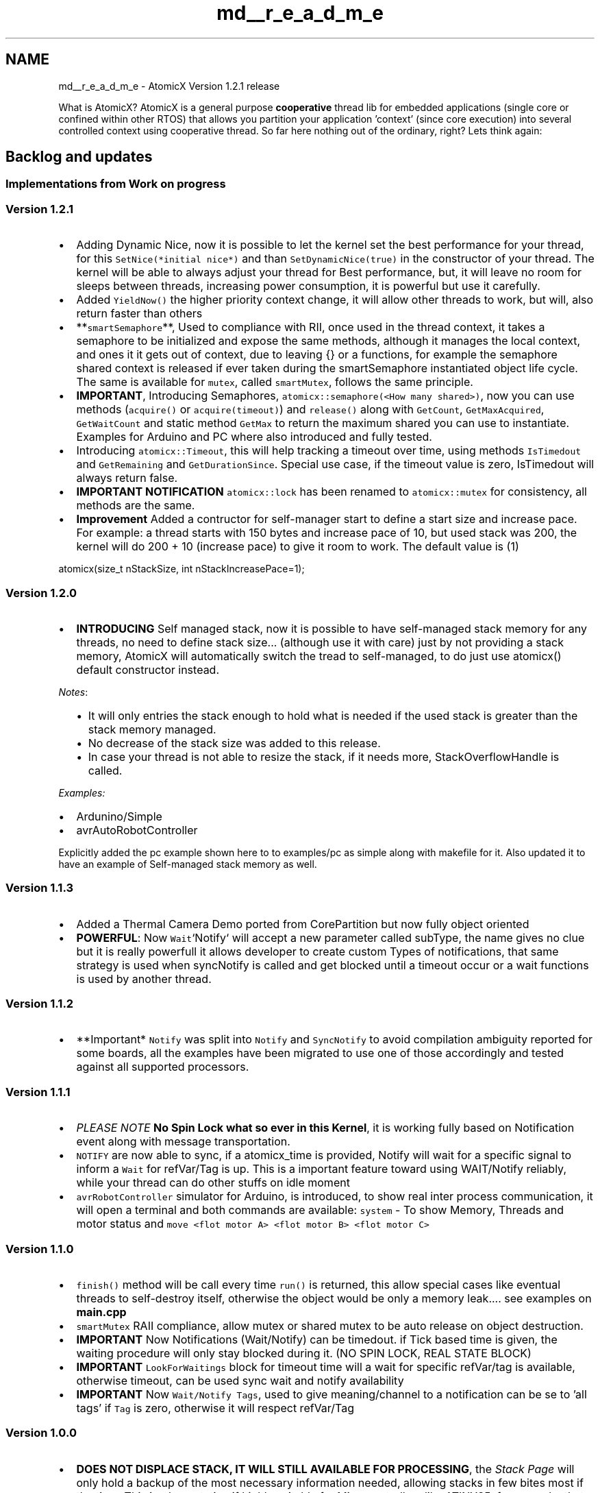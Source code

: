 .TH "md__r_e_a_d_m_e" 3 "Sun Jan 30 2022" "CorePartition" \" -*- nroff -*-
.ad l
.nh
.SH NAME
md__r_e_a_d_m_e \- AtomicX 
Version 1\&.2\&.1 release
.PP
.PP
What is AtomicX? AtomicX is a general purpose \fBcooperative\fP thread lib for embedded applications (single core or confined within other RTOS) that allows you partition your application 'context' (since core execution) into several controlled context using cooperative thread\&. So far here nothing out of the ordinary, right? Lets think again:
.SH "Backlog and updates"
.PP
.SS "Implementations from Work on progress"
.SS "Version 1\&.2\&.1"
.IP "\(bu" 2
Adding Dynamic Nice, now it is possible to let the kernel set the best performance for your thread, for this \fCSetNice(*initial nice*)\fP and than \fCSetDynamicNice(true)\fP in the constructor of your thread\&. The kernel will be able to always adjust your thread for Best performance, but, it will leave no room for sleeps between threads, increasing power consumption, it is powerful but use it carefully\&.
.IP "\(bu" 2
Added \fCYieldNow()\fP the higher priority context change, it will allow other threads to work, but will, also return faster than others
.IP "\(bu" 2
**\fCsmartSemaphore\fP**, Used to compliance with RII, once used in the thread context, it takes a semaphore to be initialized and expose the same methods, although it manages the local context, and ones it it gets out of context, due to leaving {} or a functions, for example the semaphore shared context is released if ever taken during the smartSemaphore instantiated object life cycle\&. The same is available for \fCmutex\fP, called \fCsmartMutex\fP, follows the same principle\&.
.IP "\(bu" 2
\fBIMPORTANT\fP, Introducing Semaphores, \fCatomicx::semaphore(<How many shared>)\fP, now you can use methods (\fCacquire()\fP or \fCacquire(timeout)\fP) and \fCrelease()\fP along with \fCGetCount\fP, \fCGetMaxAcquired\fP, \fCGetWaitCount\fP and static method \fCGetMax\fP to return the maximum shared you can use to instantiate\&. Examples for Arduino and PC where also introduced and fully tested\&.
.IP "\(bu" 2
Introducing \fCatomicx::Timeout\fP, this will help tracking a timeout over time, using methods \fCIsTimedout\fP and \fCGetRemaining\fP and \fCGetDurationSince\fP\&. Special use case, if the timeout value is zero, IsTimedout will always return false\&.
.IP "\(bu" 2
\fBIMPORTANT NOTIFICATION\fP \fCatomicx::lock\fP has been renamed to \fCatomicx::mutex\fP for consistency, all methods are the same\&.
.IP "\(bu" 2
\fBImprovement\fP Added a contructor for self-manager start to define a start size and increase pace\&. For example: a thread starts with 150 bytes and increase pace of 10, but used stack was 200, the kernel will do 200 + 10 (increase pace) to give it room to work\&. The default value is (1) 
.PP
.nf

atomicx(size_t nStackSize, int nStackIncreasePace=1);

.fi
.PP

.PP
.SS "Version 1\&.2\&.0"
.IP "\(bu" 2
\fBINTRODUCING\fP Self managed stack, now it is possible to have self-managed stack memory for any threads, no need to define stack size\&.\&.\&. (although use it with care) just by not providing a stack memory, AtomicX will automatically switch the tread to self-managed, to do just use atomicx() default constructor instead\&.
.PP
\fINotes\fP:
.IP "  \(bu" 4
It will only entries the stack enough to hold what is needed if the used stack is greater than the stack memory managed\&.
.IP "  \(bu" 4
No decrease of the stack size was added to this release\&.
.IP "  \(bu" 4
In case your thread is not able to resize the stack, if it needs more, StackOverflowHandle is called\&.
.PP

.PP
.PP
\fIExamples:\fP
.IP "\(bu" 2
Ardunino/Simple
.IP "\(bu" 2
avrAutoRobotController
.PP
.PP
Explicitly added the pc example shown here to to examples/pc as simple along with makefile for it\&. Also updated it to have an example of Self-managed stack memory as well\&.
.SS "Version 1\&.1\&.3"
.IP "\(bu" 2
Added a Thermal Camera Demo ported from CorePartition but now fully object oriented
.IP "\(bu" 2
\fBPOWERFUL\fP: Now \fCWait\fP`Notify` will accept a new parameter called subType, the name gives no clue but it is really powerfull it allows developer to create custom Types of notifications, that same strategy is used when syncNotify is called and get blocked until a timeout occur or a wait functions is used by another thread\&.
.PP
.SS "Version 1\&.1\&.2"
.IP "\(bu" 2
**Important* \fCNotify\fP was split into \fCNotify\fP and \fCSyncNotify\fP to avoid compilation ambiguity reported for some boards, all the examples have been migrated to use one of those accordingly and tested against all supported processors\&.
.PP
.SS "Version 1\&.1\&.1"
.IP "\(bu" 2
\fIPLEASE NOTE\fP \fBNo Spin Lock what so ever in this Kernel\fP, it is working fully based on Notification event along with message transportation\&.
.IP "\(bu" 2
\fCNOTIFY\fP are now able to sync, if a atomicx_time is provided, Notify will wait for a specific signal to inform a \fCWait\fP for refVar/Tag is up\&. This is a important feature toward using WAIT/Notify reliably, while your thread can do other stuffs on idle moment
.IP "\(bu" 2
\fCavrRobotController\fP simulator for Arduino, is introduced, to show real inter process communication, it will open a terminal and both commands are available: \fCsystem\fP - To show Memory, Threads and motor status and \fCmove <flot motor A> <flot motor B> <flot motor C>\fP
.PP
.SS "Version 1\&.1\&.0"
.IP "\(bu" 2
\fCfinish()\fP method will be call every time \fCrun()\fP is returned, this allow special cases like eventual threads to self-destroy itself, otherwise the object would be only a memory leak\&.\&.\&.\&. see examples on \fC\fBmain\&.cpp\fP\fP
.IP "\(bu" 2
\fCsmartMutex\fP RAII compliance, allow mutex or shared mutex to be auto release on object destruction\&.
.IP "\(bu" 2
\fBIMPORTANT\fP Now Notifications (Wait/Notify) can be timedout\&. if Tick based time is given, the waiting procedure will only stay blocked during it\&. (NO SPIN LOCK, REAL STATE BLOCK)
.IP "\(bu" 2
\fBIMPORTANT\fP \fCLookForWaitings\fP block for timeout time will a wait for specific refVar/tag is available, otherwise timeout, can be used sync wait and notify availability
.IP "\(bu" 2
\fBIMPORTANT\fP Now \fCWait/Notify\fP \fCTags\fP, used to give meaning/channel to a notification can be se to 'all tags' if \fCTag\fP is zero, otherwise it will respect refVar/Tag
.PP
.SS "Version 1\&.0\&.0"
.IP "\(bu" 2
\fBDOES NOT DISPLACE STACK, IT WILL STILL AVAILABLE FOR PROCESSING\fP, the \fIStack Page\fP will only hold a backup of the most necessary information needed, allowing stacks in few bites most if the time\&. This implementation if highly suitable for Microcontrollers like ATINY85, for example, that only has 512 bites, and you can have 5 or more threads doing things for you, only backup the most important context information\&.
.IP "  \(bu" 4
\fIIMPORTANT\fP: DO NOT USE CONTEXT MEMORY POINTER to exchange information to other threads, wait/notify and etc\&. All threads will use the \fIdafault stack memory\fP to execute, instead use Global variables, allocated memory or atomicx_smart_ptr objects\&.
.PP

.IP "\(bu" 2
Since it implements Cooperative thread every execution will atomic between \fIatomicx\fP thrteads\&.
.IP "\(bu" 2
AtomicX \fBDOES NOT DISPLACE STACK\fP, yes, it will use a novel technique that allow you to use full stack memory freely, and once done, just call \fCYield()\fP to switch the context\&.
.IP "  1." 6
Allow you to use all your stack during thread execution and only switch once back to an appropriate place 
.PP
.nf
Stack memory
*-----------*
|___________| Yield()
|___________|    thread 0\&.\&.N
|___________|     |       \&.  - After context execution
|___________|     |      /|\   is done, the developer can
|___________|     |       |    choose where to switch
|___________|     |       |    context, saving only what is
|___________|    \|/      |    necessary
|___________|     ---------
|           |     - During context
*-----------*       can goes deeper as
                    necessary

.fi
.PP

.PP

.IP "\(bu" 2
Due to the \fBzero stack-displacement\fP technology, developers can ensure minimal stack memory page, allowing ultra sophisticated designes and execution stack diving and only backing up to the stack memory page what is necessary\&.
.IP "\(bu" 2
Full feature for IPC (\fIInter Process Communication\fP)
.IP "  \(bu" 4
\fBThread\fP safe Queues for data/object transporting\&.
.IP "  \(bu" 4
EVERY Smart Lock can transport information (atomicx::message)
.IP "  \(bu" 4
Message is composed by 'size_t `atomix::message` and a 'size_t tag'
        * This novel concept of 'tag's for an atomicx::message gives the message meaning\&.
        * Since <tt>atomicx::message</tt> uses <tt>size_t</tt> messages can also transport pointers
    * Smart Locks can Lock and Shared Lock in the same object, making
    * Full QUEUE capable to transport objects\&.

* Full feature for IPN (<em>Inter Process Notification</em>)
    * Thread can wait for an event to happen\&.
    * On event notification a <tt>atomix::message</tt> can be sent/received

* A message broker based on observer pattern
    * A thread can use <tt>WaitBroker Message</tt> to wait for any specifc topic asynchronously\&.
    * Instead of having a <tt>Subcrib</tt> call, the developer will provide a <tt>IsSubscribed</tt> method that the kernel will use to determine if the object/thread is subscribed to a given topic\&.
    * Broker uses <tt>atomicx::message</tt> to transport information\&. For inter process Object transport, please use atomicx::queue\&.

* ALL <em>WAIT</em> actions will block the thread, on kernel level (setting thread to a waiting state), until the notification occurs\&. Alternatively the notification can be transport a <tt>atomicx::message</tt> structure (tag/message)
    * <em>WAIT</em> and <em>NOTIFY</em> (one or all) will use <em>any pointer</em> as the signal input, virtually any valid address pointer can  be used\&. <em>IMPORTANT</em>: Unless you know what you are doing, do <em>NOT</em> use context pointer (execution stack memory), use a global or allocated memory instead (including <tt>atomicx::smart_prt</tt>)

* All <em>Notifications</em> or <em>Publish</em> functions will provide a Safe version, that different from the pure functions, will not trigger a context change and the function will only fully take effect onces the context is changed in the current thread where the interrupt request happened\&.

* <strong>IMPORTANT</strong> since all threads will be executed in the '_default_' stack memory, it will not be jailed in the stack size memory page, <em>DO NOT USE STACK ADDRESS TO COMMUNICATE</em> with another threads, use only global or alloced memory pointers to communicate

* <strong>IMPORTANT</strong> In order to operate with precision, specialise ticks by providing either <tt>atomicx_time Atomicx_GetTick (void)</tt> and <tt>void Atomicx_SleepTick(atomicx_time nSleep)</tt> to work within the timeframe (milleseconds, nanoseconds, seconds\&.\&. etc)\&. Since AtomicX, also, provice, Sleep Tick functionality (to handle idle time), depending on the sleep time, to developer can redude the processor overall consuption to minimal whenever it is not necessary\&.

    * Since it will be provided by the developer, it gives the possibility to use external clocks, hardware sleep or lower consumptions and fine tune power and resource usages\&.

    * If not specialization is done, the source code will use a simple and non-deterministic loop cycle to count ticks\&.


@code 
//
//  main\&.cpp
//  atomicx
//
//  Created by GUSTAVO CAMPOS on 28/08/2021\&.
//

#include <unistd\&.h>
#include <sys/time\&.h>
#include <unistd\&.h>

#include <cstring>
#include <cstdint>
#include <iostream>
#include <setjmp\&.h>
#include <string>

#include 'atomicx\&.hpp'

using namespace thread;

#ifdef FAKE_TIMER
uint nCounter=0;
#endif

void ListAllThreads();

/*
 * Define the default ticket granularity
 * to milliseconds or round tick if -DFAKE_TICKER
 * is provided on compilation
 */
atomicx_time Atomicx_GetTick (void)
{
#ifndef FAKE_TIMER
    usleep (20000);
    struct timeval tp;
    gettimeofday (&tp, NULL);

    return (atomicx_time)tp\&.tv_sec * 1000 + tp\&.tv_usec / 1000;
#else
    nCounter++;

    return nCounter;
#endif
}

/*
 * Sleep for few Ticks, since the default ticket granularity
 * is set to Milliseconds (if -DFAKE_TICKET provide will it will
 * be context switch countings), the thread will sleep for
 * the amount of time needed till next thread start\&.
 */
void Atomicx_SleepTick(atomicx_time nSleep)
{
#ifndef FAKE_TIMER
    usleep ((useconds_t)nSleep * 1000);
#else
    while (nSleep); usleep(100);
#endif
}

/*
 * Object that implements thread with self-managed (dynamic) stack size
 */
class SelfManagedThread : public atomicx
{
public:
    SelfManagedThread(atomicx_time nNice) : atomicx()
    {
        SetNice(nNice);
    }

    ~SelfManagedThread()
    {
        std::cout << 'Deleting ' << GetName() << ': ' << (size_t) this << std::endl;
    }

    void run() noexcept override
    {
        size_t nCount=0;

        do
        {
            std::cout << __FUNCTION__ << ', Executing ' << GetName() << ': ' << (size_t) this << ', Counter: ' << nCount << std::endl << std::flush;

            nCount++;

        }  while (Yield());

    }

    void StackOverflowHandler (void) noexcept override
    {
        std::cout << __FUNCTION__ << ':' << GetName() << '_' << (size_t) this << ': needed: ' << GetUsedStackSize() << ', allocated: ' << GetStackSize() << std::endl;
    }

    const char* GetName (void) override
    {
        return 'Self-Managed \fBThread\fP';
    }
};

/*
 * Object that implements thread
 */
class Thread : public atomicx
{
public:
    Thread(atomicx_time nNice) : atomicx(stack)
    {
        SetNice(nNice);
    }

    ~Thread()
    {
        std::cout << 'Deleting ' << GetName() << ': ' << (size_t) this << std::endl;
    }

    void run() noexcept override
    {
        size_t nCount=0;

        do
        {
            std::cout << __FUNCTION__ << ', Executing ' << GetName() << ': ' << (size_t) this << ', Counter: ' << nCount << std::endl << std::flush;

            nCount++;

        }  while (Yield());

    }

    void StackOverflowHandler (void) noexcept override
    {
        std::cout << __FUNCTION__ << ':' << GetName() << '_' << (size_t) this << ': needed: ' << GetUsedStackSize() << ', allocated: ' << GetStackSize() << std::endl;
    }

    const char* GetName (void) override
    {
        return '\fBThread\fP';
    }

private:
    uint8_t stack[1024]='"; //Static initialization to avoid initialization order problem };
.PP

.PP
.PP
int \fBmain()\fP { \fBThread\fP t1(200); \fBThread\fP t2(500);
.PP
SelfManagedThread st1(200);
.PP
// This must creates threads and destroy on leaving {} context { \fBThread\fP t3_1(0); \fBThread\fP t3_2(0); \fBThread\fP t3_3(0);
.PP
// since those objects will be destroied here // they should never start and AtomicX should // transparently clean it from the execution list }
.PP
\fBThread\fP t4(1000);
.PP
atomicx::Start(); }

